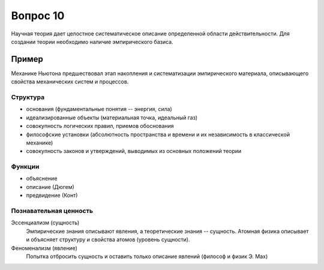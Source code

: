 =========
Вопрос 10
=========

Научная теория дает целостное систематическое описание определенной области
действительности. Для создании теории необходимо наличие эмпирического базиса.

Пример
------

Механике Ньютона предшествовал этап накопления и систематизации эмпирического
материала, описывающего свойства механических систем и процессов.

Структура
=========

- основания (фундаментальные понятия -- энергия, сила)
- идеализированные объекты (материальная точка, идеальный газ)
- совокупность логических правил, приемов обоснования
- философские установки (абсолютность пространства и времени и их независимость
  в классической механике)
- совокупность законов и утверждений, выводимых из основных положений теории

Функции
=======

- объяснение
- описание (Дюгем)
- предвидение (Конт)

Познавательная ценность
=======================

Эссенциализм (сущность)
  Эмпирические знания описывают явления, а теоретические знания -- сущность.
  Атомная физика описывает и объясняет структуру и свойства атомов (уровень
  сущности).

Феноменализм (явление)
  Попытка отбросить сущность и оставить только описание явлений (философ и
  физик Э. Мах)
